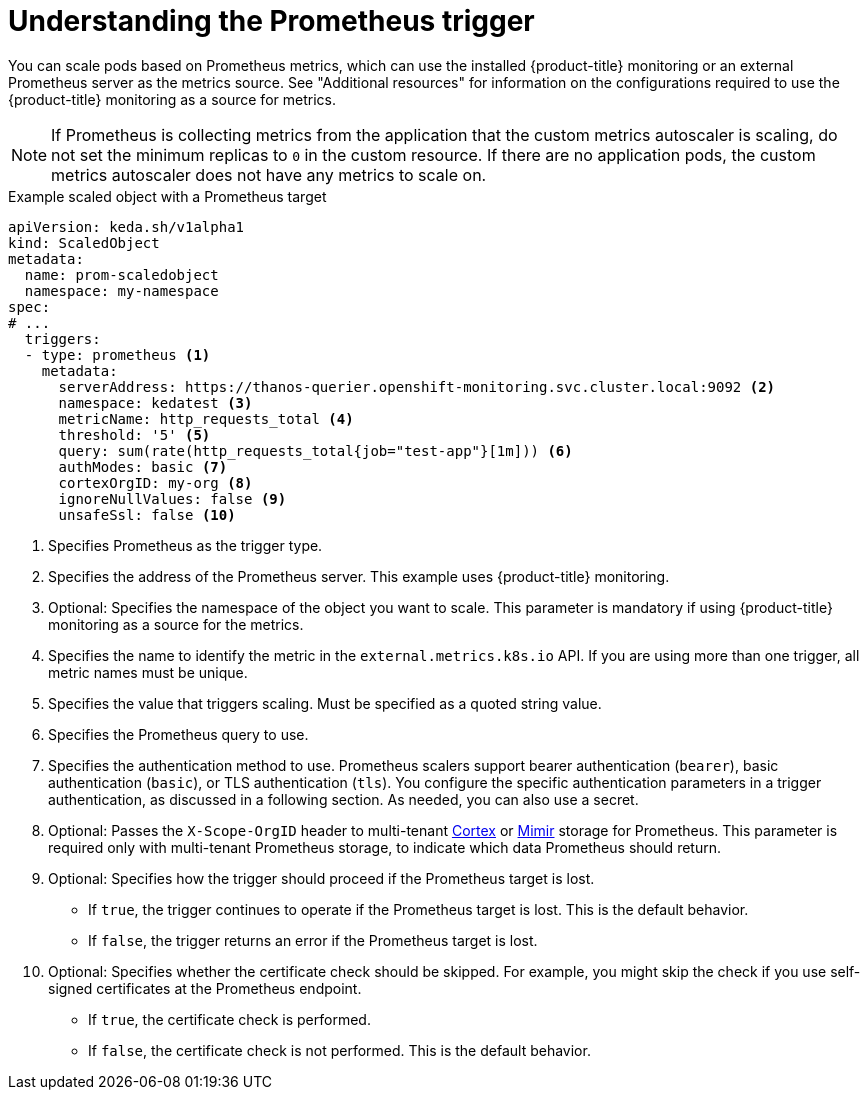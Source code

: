 // Module included in the following assemblies:
//
// * nodes/cma/nodes-cma-autoscaling-custom-trigger.adoc

:_content-type: PROCEDURE
[id="nodes-cma-autoscaling-custom-trigger-prom_{context}"]
= Understanding the Prometheus trigger

You can scale pods based on Prometheus metrics, which can use the installed {product-title} monitoring or an external Prometheus server as the metrics source. See "Additional resources" for information on the configurations required to use the {product-title} monitoring as a source for metrics. 

[NOTE]
====
If Prometheus is collecting metrics from the application that the custom metrics autoscaler is scaling, do not set the minimum replicas to `0` in the custom resource. If there are no application pods, the custom metrics autoscaler does not have any metrics to scale on.
====

.Example scaled object with a Prometheus target
[source,yaml,options="nowrap"]
----
apiVersion: keda.sh/v1alpha1
kind: ScaledObject
metadata:
  name: prom-scaledobject
  namespace: my-namespace
spec:
# ...
  triggers:
  - type: prometheus <1>
    metadata:
      serverAddress: https://thanos-querier.openshift-monitoring.svc.cluster.local:9092 <2>
      namespace: kedatest <3>
      metricName: http_requests_total <4>
      threshold: '5' <5>
      query: sum(rate(http_requests_total{job="test-app"}[1m])) <6>
      authModes: basic <7>
      cortexOrgID: my-org <8>
      ignoreNullValues: false <9>
      unsafeSsl: false <10>
----
<1> Specifies Prometheus as the trigger type.
<2> Specifies the address of the Prometheus server. This example uses  {product-title} monitoring.
<3> Optional: Specifies the namespace of the object you want to scale. This parameter is mandatory if using {product-title} monitoring as a source for the metrics.
<4> Specifies the name to identify the metric in the `external.metrics.k8s.io` API. If you are using more than one trigger, all metric names must be unique.
<5> Specifies the value that triggers scaling. Must be specified as a quoted string value.
<6> Specifies the Prometheus query to use.
<7> Specifies the authentication method to use. Prometheus scalers support bearer authentication (`bearer`), basic authentication (`basic`), or TLS authentication (`tls`). You configure the specific authentication parameters in a trigger authentication, as discussed in a following section. As needed, you can also use a secret.
<8> Optional: Passes the `X-Scope-OrgID` header to multi-tenant link:https://cortexmetrics.io/[Cortex] or link:https://grafana.com/oss/mimir/[Mimir] storage for Prometheus. This parameter is required only with multi-tenant Prometheus storage, to indicate which data Prometheus should return. 
<9> Optional: Specifies how the trigger should proceed if the Prometheus target is lost.
     * If `true`, the trigger continues to operate if the Prometheus target is lost. This is the default behavior.
     * If `false`, the trigger returns an error if the Prometheus target is lost.
<10> Optional: Specifies whether the certificate check should be skipped. For example, you might skip the check if you use self-signed certificates at the Prometheus endpoint.
     * If `true`, the certificate check is performed.
     * If `false`, the certificate check is not performed. This is the default behavior.

